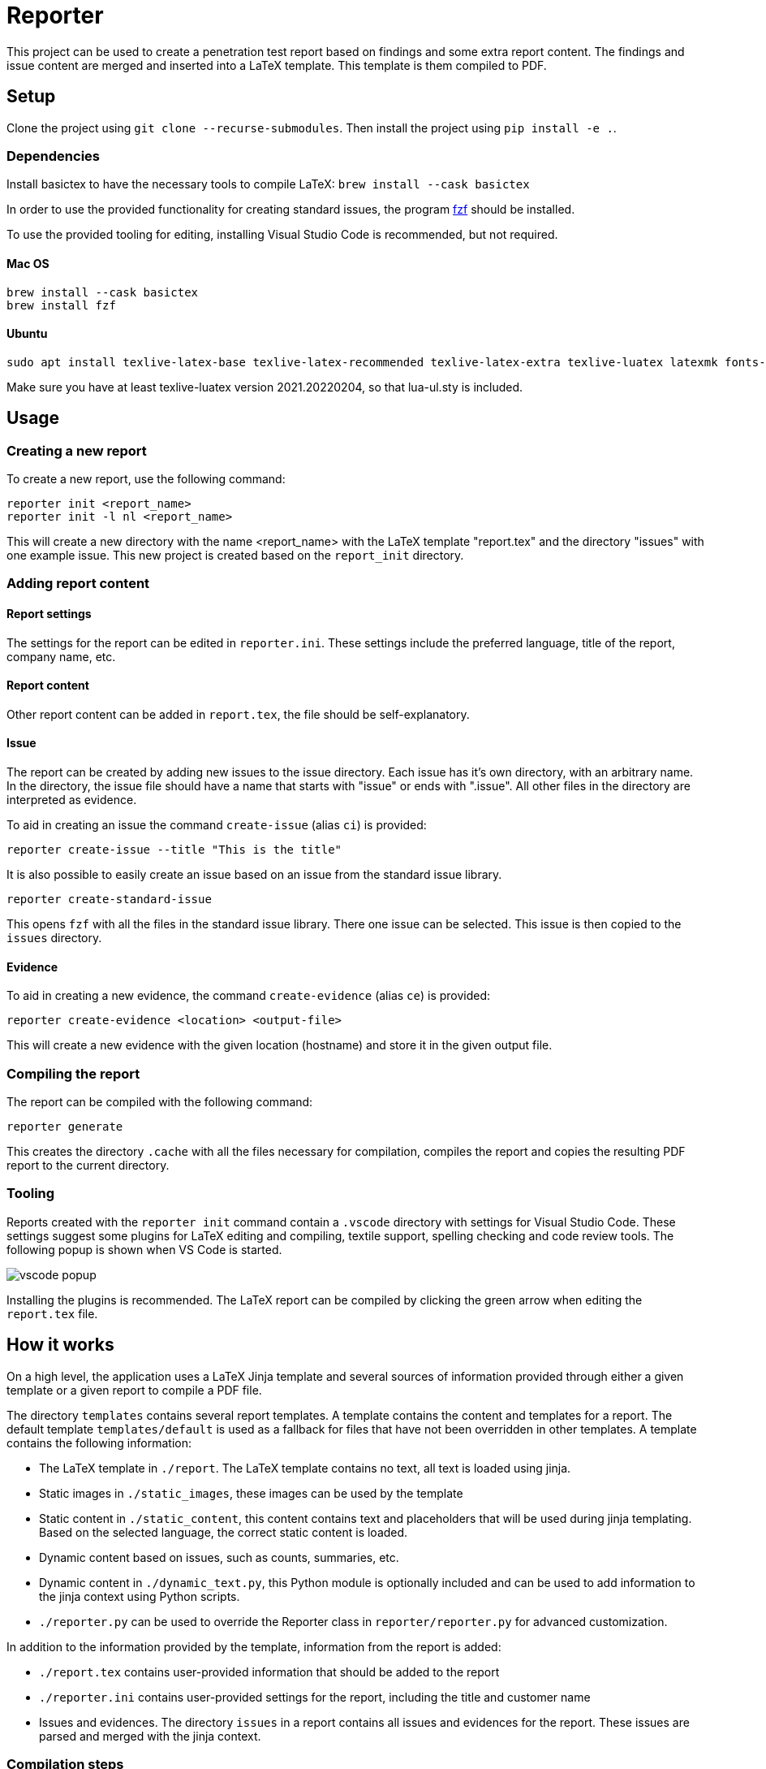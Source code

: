 = Reporter

This project can be used to create a penetration test report based on findings and some extra report content. 
The findings and issue content are merged and inserted into a LaTeX template. This template is them compiled to PDF.

== Setup

Clone the project using `git clone --recurse-submodules`. Then install the project using `pip install -e .`.

=== Dependencies

Install basictex to have the necessary tools to compile LaTeX: `brew install --cask basictex`

In order to use the provided functionality for creating standard issues, the program https://github.com/junegunn/fzf[fzf] should be installed.

To use the provided tooling for editing, installing Visual Studio Code is recommended, but not required.

==== Mac OS

    brew install --cask basictex
    brew install fzf

==== Ubuntu

    sudo apt install texlive-latex-base texlive-latex-recommended texlive-latex-extra texlive-luatex latexmk fonts-open-sans

Make sure you have at least texlive-luatex version 2021.20220204, so that lua-ul.sty is included.

== Usage

=== Creating a new report

To create a new report, use the following command:

```
reporter init <report_name>
reporter init -l nl <report_name>
```

This will create a new directory with the name <report_name> with the LaTeX template "report.tex" and the directory "issues" with one example issue. This new project is created based on the `report_init` directory.

=== Adding report content

==== Report settings

The settings for the report can be edited in `reporter.ini`. These settings include the preferred language, title of the report, company name, etc.

==== Report content

Other report content can be added in `report.tex`, the file should be self-explanatory.

==== Issue

The report can be created by adding new issues to the issue directory. Each issue has it's own directory, with an arbitrary name. In the directory, the issue file should have a name that starts with "issue" or ends with ".issue". All other files in the directory are interpreted as evidence.

To aid in creating an issue the command `create-issue` (alias `ci`) is provided:

```
reporter create-issue --title "This is the title"
```

It is also possible to easily create an issue based on an issue from the standard issue library.

```
reporter create-standard-issue
```

This opens `fzf` with all the files in the standard issue library. There one issue can be selected. This issue is then copied to the `issues` directory.

==== Evidence

To aid in creating a new evidence, the command `create-evidence` (alias `ce`) is provided:

```
reporter create-evidence <location> <output-file>
```

This will create a new evidence with the given location (hostname) and store it in the given output file.

=== Compiling the report

The report can be compiled with the following command:

```
reporter generate
```

This creates the directory `.cache` with all the files necessary for compilation, compiles the report and copies the resulting PDF report to the current directory.

=== Tooling

Reports created with the `reporter init` command contain a `.vscode` directory with settings for Visual Studio Code. These settings suggest some plugins for LaTeX editing and compiling, textile support, spelling checking and code review tools. The following popup is shown when VS Code is started.

image::img/vscode_popup.png[]

Installing the plugins is recommended. The LaTeX report can be compiled by clicking the green arrow when editing the `report.tex` file.

== How it works

On a high level, the application uses a LaTeX Jinja template and several sources of information provided through either a given template or a given report to compile a PDF file.

The directory `templates` contains several report templates. A template contains the content and templates for a report. The default template `templates/default` is used as a fallback for files that have not been overridden in other templates.
A template contains the following information:

* The LaTeX template in `./report`. The LaTeX template contains no text, all text is loaded using jinja. 
* Static images in `./static_images`, these images can be used by the template
* Static content in `./static_content`, this content contains text and placeholders that will be used during jinja templating. Based on the selected language, the correct static content is loaded.
* Dynamic content based on issues, such as counts, summaries, etc.
* Dynamic content in `./dynamic_text.py`, this Python module is optionally included and can be used to add information to the jinja context using Python scripts.
* `./reporter.py` can be used to override the Reporter class in `reporter/reporter.py` for advanced customization.

In addition to the information provided by the template, information from the report is added:

* `./report.tex` contains user-provided information that should be added to the report
* `./reporter.ini` contains user-provided settings for the report, including the title and customer name
* Issues and evidences. The directory `issues` in a report contains all issues and evidences for the report. These issues are parsed and merged with the jinja context.

=== Compilation steps

The steps for compiling the report are as follows:

1. Create the `.cache` directory in which the report is built.
2. Symlink all files in the report directory to the `.cache` directory.
3. Template all the LaTeX files from the template and store them in the `.cache` directory.
4. Copy the necessary supportive files. These files are stored in `necessary_files` and contain a Makefile used to build the project and some other necessary files.
5. Run Make in the `.cache` directory to build the report
6. Copy the report PDF file to the report directory.

=== Overriding LaTeX files

When symlinking files from the report directory to `.cache`, the symlinked filenames are remembered and will not be overwritten in later steps. This means that it is possible to override any of the generated files by copying it to the report directory and editing it. Keep in mind that this bypasses the templating, so any dynamic content will not be updated.

=== Dradis/Textile parsing

For Textile parsing of Dradis content https://github.com/JJK96/textile_parser[Textile-Parser] is used. This library parses a Dradis file and returns a dictionary containing all fields. The markup in the fields, like bullets, footnotes, etc. is converted to LaTeX and is inserted directly in the resulting Dradis Issue.

=== Report initiation

When running `reporter init`, the `report_init` directory is used to create a new report. A template is loaded and files in the directory are templated using jinja, based on the static content in the template.

=== The LaTeX template

The latex template is stored in the `templates/default/report/` folder. The heart of the template is the `report.cls` latex class file. This file contains all kinds of commands and macro's to simplify the syntax for creating a latex support. It defines the colors for different risk levels of risks. It also defines the title page format and uses variables to fill the variable content.

==== Custom templates

It is possible to extend or override the existing template by creating a new template in the `templates` folder. Any file in `templates/new_template/report` will override a file with the same name in `templates/default/report`.
The directory `static_images` can be created in a report. These images are copied to the `.cache` folder in any new reports.

In addition, it is possible to add a file for generating dynamic content. To do this, create a file named `dynamic_text.py` in the directory of the new template. This file should contain a content like the following:

----
from reporter.dynamic_text import Generator


class English(Generator):
    def generate(self):
        self.content['anything'] = "This dynamically created value"

generators = {
    "en": English,
}
----

It is also possible to extend the reporter class. For this, add a file named `reporter.py` in the directory of the new template. This file should contain a content like the following:

----
from reporter.reporter import Reporter as Base


class Reporter(Base):
    ...
    def process_issues(self, content, issues):
        """Do something with the content based on the issues"""
    ...
----

==== Notable commands/macro's

----
\companyname{Company B.V.}
----

Set the company name.

----
\assignment{CONTENT}
----

Describe the assignment, what did we do, etc.

----
\managementConclusion{CONTENT}
----

Describe the conclusion of the project to the management

===== Issue

For creating an issue, the `issue` environment is available. This environment is normally filled based on the Textile formatted issue and evidence files. The format is described below.

----
\begin{issue}
\descriptionfield{Thes issue is ... }
\solution{You should ... }
\location{Hostname.domain}
\cvss{0.0}
\cvssvector{CVSS3.1:AV/N...}

\begin{evidence}{Hostname}

Some text ...

\begin{code}
Verbatim code snippet
\end{code}

Some more text ...
\end{evidence}

\end{issue}
----

==== Colors

The following colors are available

|===
|Color    |Use
|critical |Critical risk
|high     |High risk
|medium   |Medium risk
|low      |Low risk
|none     |Informational risk
|codebg   |Background for code listings
|highlight|Highlighted code in listing
|===
